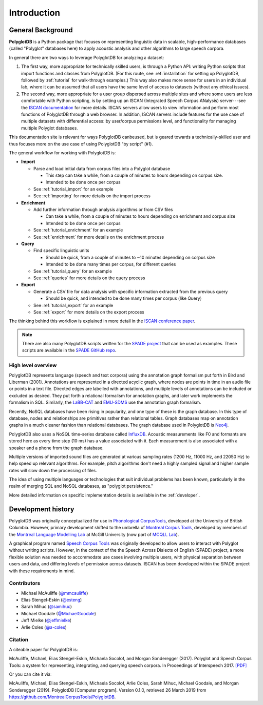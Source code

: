 .. _introduction:

************
Introduction
************


.. _Phonological CorpusTools: http://phonologicalcorpustools.github.io/CorpusTools/

.. _GitHub repository: https://github.com/PhonologicalCorpusTools/PolyglotDB/

.. _Neo4j: http://neo4j.com/

.. _InfluxDB: http://influxdb.com/

.. _michael.e.mcauliffe@gmail.com: michael.e.mcauliffe@gmail.com

.. _EMU-SDMS: https://ips-lmu.github.io/EMU.html

.. _LaBB-CAT: http://labbcat.sourceforge.net/

.. _general_background:

.. _[PDF]: https://pdfs.semanticscholar.org/ddc4/5a4c828a248d34cc92275fff5ba7e23d1a32.pdf

.. _@mmcauliffe: https://github.com/mmcauliffe

.. _@esteng: https://github.com/esteng

.. _@samihuc: https://github.com/samihuc

.. _@MichaelGoodale: https://github.com/MichaelGoodale

.. _@jeffmielke: https://github.com/jeffmielke

.. _@a-coles: https://github.com/a-coles

.. _ISCAN documentation: https://iscan.readthedocs.io/en/latest/

.. _Speech Corpus Tools: https://github.com/MontrealCorpusTools/speechcorpustools

.. _Montreal Corpus Tools: https://github.com/MontrealCorpusTools

.. _Montreal Language Modelling Lab: https://github.com/mlml/

.. _SPADE GitHub repo: https://github.com/MontrealCorpusTools/SPADE

.. _ISCAN conference paper: https://spade.glasgow.ac.uk/wp-content/uploads/2019/04/iscan-icphs2019-revised.pdf

.. _SPADE project: https://spade.glasgow.ac.uk

.. _MCQLL lab: http://mcqll.org/


General Background
==================

**PolyglotDB** is a Python package that focuses on representing linguistic
data in scalable, high-performance databases (called "Polyglot"
databases here) to apply acoustic
analysis and other algorithms to large speech corpora.  

In general there are two ways to leverage PolyglotDB for analyzing a
dataset:

1. The first way, more appropriate for technically skilled users, is
   through a Python API: writing Python scripts that import functions
   and classes from PolyglotDB.  (For this route, see
   :ref:`installation` for setting up PolyglotDB, followed by
   :ref:`tutorial` for walk-through examples.)  This way also makes
   more sense for users in an individual lab, where it can be assumed
   that all users have the same level of access to datasets (without
   any ethical issues).

2.  The second way, more appropriate for a user group dispersed across
    multiple sites and where some users are less comfortable with
    Python scripting, is by setting up an ISCAN (Integrated Speech
    Corpus ANalysis) server---see the `ISCAN documentation`_ for more
    details.  ISCAN servers allow users to view information and
    perform most functions of PolyglotDB through a web browser.  In
    addition, ISCAN servers include features for the use case of
    multiple datasets with differential access: by user/corpus
    permissions level, and functionality for managing multiple
    Polyglot databases.  

This documentation site is relevant for ways PolyglotDB canbeused, but
is geared towards a technically-skilled user and thus focuses more on
the use case of using PolyglotDB "by script" (#1).
    
The general workflow for working with PolyglotDB is:

* **Import**

  - Parse and load initial data from corpus files into a Polyglot
    database

    * This step can take a while, from a couple of minutes to hours depending on corpus size.

    * Intended to be done once per corpus
      
  - See :ref:`tutorial_import` for an example
    
  - See :ref:`importing` for more details on the import process

* **Enrichment**

  - Add further information through analysis algorithms or from CSV files

    * Can take a while, from a couple of minutes to hours depending on
      enrichment and corpus size

    * Intended to be done once per corpus

  - See :ref:`tutorial_enrichment` for an example

  - See :ref:`enrichment` for more details on the enrichment process

* **Query**
  
  - Find specific linguistic units
    
    * Should be quick, from a couple of minutes to ~10 minutes
      depending on corpus size
      
    * Intended to be done many times per corpus, for different queries
    
  - See :ref:`tutorial_query` for an example
  
  - See :ref:`queries` for more details on the query process

  
* **Export**

  - Generate a CSV file for data analysis with specific information extracted from the previous query

    * Should be quick, and intended to be done many times per corpus
      (like Query)

  - See :ref:`tutorial_export` for an example
  
  - See :ref:`export` for more details on the export process


The thinking behind this workflow is explained in more detail in the
`ISCAN conference paper`_.
    
.. note::

   There are also many PolyglotDB scripts written for the `SPADE project`_ that can be used as examples.  These scripts are
   available in the `SPADE GitHub repo`_.

High level overview
-------------------

PolyglotDB represents language (speech and text corpora) using the
annotation graph formalism put forth in Bird and Liberman (2001).
Annotations are represented in a directed acyclic graph, where nodes
are points in time in an audio file or points in a text file.  Directed
edges are labelled with annotations, and multiple levels of annotations
can be included or excluded as desired.  They put forth a relational
formalism for annotation graphs, and later work implements the formalism in SQL.  Similarly, the `LaBB-CAT`_ and `EMU-SDMS`_
use the annotation graph formalism.

Recently, NoSQL databases have been rising in popularity, and one type of
these is the graph database.  In this type of database, nodes and relationships
are primitives rather than relational tables.  Graph databases map on
annotation graphs in a much cleaner fashion than relational databases.
The graph database used in PolyglotDB is `Neo4j`_.

PolyglotDB also uses a NoSQL time-series database called `InfluxDB`_.
Acoustic measurements like F0 and formants are stored here as every time step (10 ms)
has a value associated with it.  Each measurement is also associated with a speaker and a phone from
the graph database.

Multiple versions of imported sound files are generated at
various sampling rates (1200 Hz, 11000 Hz, and 22050 Hz) to help speed up relevant algorithms.  For example, pitch algorithms don't need a
highly sampled signal and higher sample rates will slow down the processing of files.

The idea of using multiple languages or technologies that suit individual
problems has been known, particularly in the realm of merging SQL and NoSQL
databases, as "polyglot persistence."

More detailed information on specific implementation details is available in the :ref:`developer`.

Development history
===================

PolyglotDB was originally conceptualized for use in `Phonological CorpusTools`_, developed at the
University of British Columbia.  However, primary development shifted to the
umbrella of `Montreal Corpus Tools`_, developed by members of the `Montreal
Language Modelling Lab`_ at McGill University (now part of `MCQLL Lab`_).

A graphical program named `Speech Corpus Tools`_ was originally
developed to allow users to interact with Polyglot without writing
scripts.  However, in the context of the the Speech Across Dialects of
English (SPADE) project, a more flexible solution was needed to
accommodate use cases involving multiple users, with physical
separation between users and data, and differing levels of permission
across datasets.  ISCAN has been developed within the SPADE project
with these requirements in mind.

Contributors
------------

* Michael McAuliffe (`@mmcauliffe`_)
* Elias Stengel-Eskin (`@esteng`_)
* Sarah Mihuc (`@samihuc`_)
* Michael Goodale (`@MichaelGoodale`_)
* Jeff Mielke (`@jeffmielke`_)
* Arlie Coles (`@a-coles`_)


Citation
--------

A citeable paper for PolyglotDB is:

McAuliffe, Michael, Elias Stengel-Eskin, Michaela Socolof, and Morgan Sonderegger (2017). Polyglot and Speech Corpus Tools:
a system for representing, integrating, and querying speech corpora. In Proceedings of Interspeech 2017. `[PDF]`_

Or you can cite it via:

McAuliffe, Michael, Elias Stengel-Eskin, Michaela Socolof, Arlie Coles, Sarah Mihuc, Michael Goodale, and Morgan Sonderegger (2019).
PolyglotDB [Computer program]. Version 0.1.0, retrieved 26 March 2019 from https://github.com/MontrealCorpusTools/PolyglotDB.

